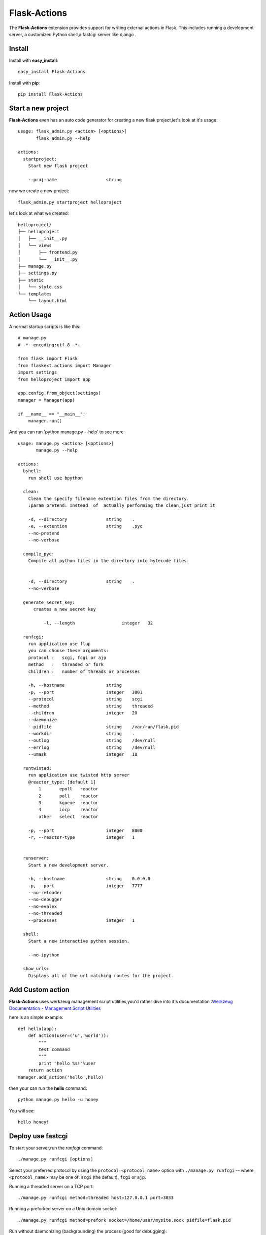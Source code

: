 Flask-Actions
=========================================

.. module:: Flask-Actions

The **Flask-Actions** extension provides support for writing external actions in Flask. This includes running a development server, a customized Python shell,a fastcgi server like django . 


Install
-------------------------

Install with **easy_install**::

    easy_install Flask-Actions

Install with **pip**::

    pip install Flask-Actions

Start a new project
----------------------
**Flask-Actions** even has an auto code generator for creating a new flask project,let's look at it's usage::

    usage: flask_admin.py <action> [<options>]
           flask_admin.py --help

    actions:
      startproject:
        Start new flask project

        --proj-name                   string  

now we create a new project::

    flask_admin.py startproject helloproject

let's look at what we created::

    helloproject/
    ├── helloproject
    │   ├── __init__.py
    │   └── views
    │       ├── frontend.py
    │       └── __init__.py
    ├── manage.py
    ├── settings.py
    ├── static
    │   └── style.css
    └── templates
        └── layout.html



Action Usage
--------------------------

A normal startup scripts is like this::

    # manage.py
    # -*- encoding:utf-8 -*-

    from flask import Flask
    from flaskext.actions import Manager
    import settings
    from helloproject import app

    app.config.from_object(settings)
    manager = Manager(app)

    if __name__ == "__main__":
        manager.run()


And you can run 'python manage.py --help' to see more ::


    usage: manage.py <action> [<options>]
           manage.py --help

    actions:
      bshell:
        run shell use bpython

      clean:
        Clean the specify filename extention files from the directory.
        :param pretend: Instead  of  actually performing the clean,just print it

        -d, --directory               string    .
        -e, --extention               string    .pyc
        --no-pretend
        --no-verbose

      compile_pyc:
        Compile all python files in the directory into bytecode files.
                

        -d, --directory               string    .
        --no-verbose

      generate_secret_key:
          creates a new secret key

              -l, --length                  integer   32

      runfcgi:
        run application use flup
        you can choose these arguments:
        protocol :   scgi, fcgi or ajp
        method   :   threaded or fork
        children :   number of threads or processes

        -h, --hostname                string    
        -p, --port                    integer   3001
        --protocol                    string    scgi
        --method                      string    threaded
        --children                    integer   20
        --daemonize
        --pidfile                     string    /var/run/flask.pid
        --workdir                     string    .
        --outlog                      string    /dev/null
        --errlog                      string    /dev/null
        --umask                       integer   18

      runtwisted:
        run application use twisted http server
        @reactor_type: [default 1]
            1       epoll   reactor
            2       poll    reactor
            3       kqueue  reactor
            4       iocp    reactor
            other   select  reactor

        -p, --port                    integer   8000
        -r, --reactor-type            integer   1


      runserver:
        Start a new development server.

        -h, --hostname                string    0.0.0.0
        -p, --port                    integer   7777
        --no-reloader
        --no-debugger
        --no-evalex
        --no-threaded
        --processes                   integer   1

      shell:
        Start a new interactive python session.

        --no-ipython

      show_urls:
        Displays all of the url matching routes for the project.




Add Custom action
-----------------------
**Flask-Actions** uses werkzeug management script utilities,you'd rather dive into it's documentation :`Werkzeug Documentation - Management Script Utilities <http://werkzeug.pocoo.org/documentation/dev/script.html#writing-actions>`_

here is an simple example::

    def hello(app):
        def action(user=('u','world')):
            """
            test command
            """
            print "hello %s!"%user
        return action
    manager.add_action('hello',hello)

then your can run the **hello** command::

   python manage.py hello -u honey

You will see::

   hello honey!


Deploy use fastcgi
------------------------
To start your server,run the `runfcgi` command::

    ./manage.py runfcgi [options]

Select your preferred protocol by using the ``protocol=<protocol_name>`` option
with ``./manage.py runfcgi`` -- where ``<protocol_name>`` may be one of: ``scgi`` (the default),
``fcgi`` or ``ajp``. 

Running a threaded server on a TCP port::

    ./manage.py runfcgi method=threaded host=127.0.0.1 port=3033

Running a preforked server on a Unix domain socket::

    ./manage.py runfcgi method=prefork socket=/home/user/mysite.sock pidfile=flask.pid

Run without daemonizing (backgrounding) the process (good for debugging)::

    ./manage.py runfcgi daemonize=false socket=/tmp/mysite.sock maxrequests=1

Stopping the FastCGI daemon
`````````````````````````````

If you have the process running in the foreground, it's easy enough to stop it:
Simply hitting ``Ctrl-C`` will stop and quit the FastCGI server. However, when
you're dealing with background processes, you'll need to resort to the Unix
``kill`` command.

If you specify the ``pidfile`` option to `runfcgi`, you can kill the
running FastCGI daemon like this::

    kill `cat $PIDFILE`

...where ``$PIDFILE`` is the ``pidfile`` you specified.

Setup Nginx
``````````````````````````````
Run the application using fastcgi daemonize mode ,like this::

    python manage.py runfcgi --protocol=fcgi -p 7777  --daemonize --pidfile=/var/run/flaskapp.pid

but you would rather use an init.d scripts to execute above commands ,
then you can configure the nginx like this ::

      upstream flaskapp {
         server 127.0.0.1:7777;
         }

      server {
      listen 8080;
      server_name  127.0.0.0;


      location / {
        fastcgi_pass  flaskapp;
        fastcgi_param REQUEST_METHOD    $request_method;
        fastcgi_param QUERY_STRING      $query_string;
        fastcgi_param CONTENT_TYPE      $content_type;
        fastcgi_param CONTENT_LENGTH    $content_length;
        fastcgi_param SERVER_ADDR       $server_addr;
        fastcgi_param SERVER_PORT       $server_port;
        fastcgi_param SERVER_NAME       $server_name;
        fastcgi_param SERVER_PROTOCOL   $server_protocol;
        fastcgi_param PATH_INFO         $fastcgi_script_name;
        fastcgi_param REMOTE_ADDR       $remote_addr;
        fastcgi_param REMOTE_PORT       $remote_port;
        fastcgi_pass_header Authorization;
        fastcgi_intercept_errors off;
      }
